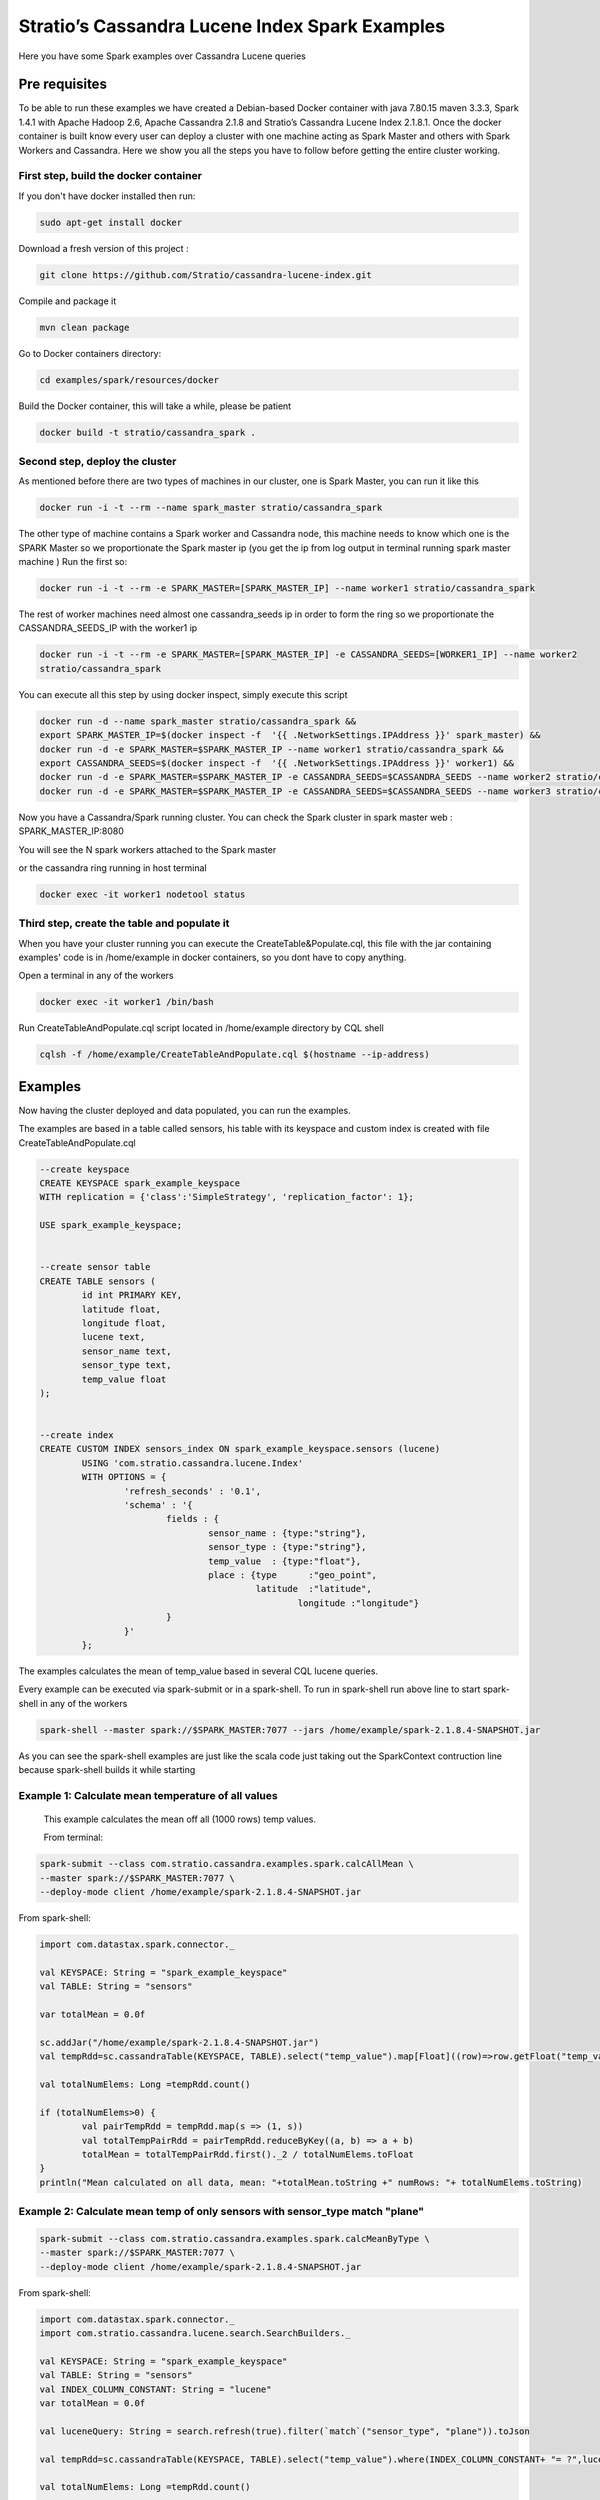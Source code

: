 Stratio’s Cassandra Lucene Index Spark Examples 
===============================================

Here you have some Spark examples over Cassandra Lucene queries



Pre requisites
--------------

To be able to run these examples we have created a Debian-based Docker container with java 7.80.15 maven 3.3.3, Spark
1.4.1 with Apache Hadoop 2.6, Apache Cassandra 2.1.8 and Stratio’s Cassandra Lucene Index 2.1.8.1.
Once the docker container is built know every user can deploy a cluster with one machine acting as Spark Master and
others with Spark Workers and Cassandra. Here we show you all the steps you have to follow before getting the entire
cluster working.

First step, build the docker container
++++++++++++++++++++++++++++++++++++++

If you don't have docker installed then run:

.. code-block:: bash

    sudo apt-get install docker 

Download a fresh version of this project :

.. code-block:: bash

    git clone https://github.com/Stratio/cassandra-lucene-index.git

Compile and package it

.. code-block:: bash

	mvn clean package 

Go to Docker containers directory:

.. code-block:: bash

    cd examples/spark/resources/docker
    
    
Build the Docker container, this will take a while, please be patient

.. code-block:: bash
	
	docker build -t stratio/cassandra_spark .

Second step, deploy the cluster
+++++++++++++++++++++++++++++++

As mentioned before there are two types of machines in our cluster, one is Spark Master, you can run it like this

.. code-block:: bash

	docker run -i -t --rm --name spark_master stratio/cassandra_spark

The other type of machine contains a Spark worker and Cassandra node, this machine needs to know which one is the
SPARK Master so we proportionate the Spark master ip (you get the ip from log output in terminal running spark
master machine )
Run the first so:

.. code-block:: bash

	docker run -i -t --rm -e SPARK_MASTER=[SPARK_MASTER_IP] --name worker1 stratio/cassandra_spark


The rest of worker machines need almost one cassandra_seeds ip in order to form the ring so we proportionate the 
CASSANDRA_SEEDS_IP with the worker1 ip 

.. code-block:: bash

	docker run -i -t --rm -e SPARK_MASTER=[SPARK_MASTER_IP] -e CASSANDRA_SEEDS=[WORKER1_IP] --name worker2 
	stratio/cassandra_spark


You can execute all this step by using docker inspect, simply execute this script

.. code-block:: bash

	docker run -d --name spark_master stratio/cassandra_spark &&
	export SPARK_MASTER_IP=$(docker inspect -f  '{{ .NetworkSettings.IPAddress }}' spark_master) &&
	docker run -d -e SPARK_MASTER=$SPARK_MASTER_IP --name worker1 stratio/cassandra_spark &&
	export CASSANDRA_SEEDS=$(docker inspect -f  '{{ .NetworkSettings.IPAddress }}' worker1) &&
	docker run -d -e SPARK_MASTER=$SPARK_MASTER_IP -e CASSANDRA_SEEDS=$CASSANDRA_SEEDS --name worker2 stratio/cassandra_spark &&
	docker run -d -e SPARK_MASTER=$SPARK_MASTER_IP -e CASSANDRA_SEEDS=$CASSANDRA_SEEDS --name worker3 stratio/cassandra_spark

Now you have a Cassandra/Spark running cluster. You can check the Spark cluster in spark master web
: 
SPARK_MASTER_IP:8080


You will see the N spark workers attached to the Spark master 

or the cassandra ring running in host terminal 

.. code-block:: bash

	docker exec -it worker1 nodetool status

Third step, create the table and populate it
++++++++++++++++++++++++++++++++++++++++++++

When you have your cluster running you can execute the CreateTable&Populate.cql, this file with the jar containing
examples' code is in /home/example in docker containers, so you dont have to copy anything.
 
Open a terminal in any of the workers 

.. code-block:: bash

	docker exec -it worker1 /bin/bash 


Run CreateTableAndPopulate.cql script located in /home/example directory  by CQL shell
	
.. code-block:: bash

	cqlsh -f /home/example/CreateTableAndPopulate.cql $(hostname --ip-address)
	

Examples 
--------

Now having the cluster deployed and data populated, you can run the examples.

The examples are based in a table called sensors, his table with its keyspace and custom index is created with file
CreateTableAndPopulate.cql

.. code-block:: sql

	--create keyspace
	CREATE KEYSPACE spark_example_keyspace 
	WITH replication = {'class':'SimpleStrategy', 'replication_factor': 1};
	
	USE spark_example_keyspace;
	
	
	--create sensor table 
	CREATE TABLE sensors (
		id int PRIMARY KEY,
		latitude float,
		longitude float,
		lucene text,
		sensor_name text,
		sensor_type text,
		temp_value float
	);

	
	--create index 
	CREATE CUSTOM INDEX sensors_index ON spark_example_keyspace.sensors (lucene)
		USING 'com.stratio.cassandra.lucene.Index' 
		WITH OPTIONS = {
			'refresh_seconds' : '0.1',
			'schema' : '{
				fields : {
					sensor_name : {type:"string"},
					sensor_type : {type:"string"},
					temp_value  : {type:"float"},
					place : {type      :"geo_point",
					         latitude  :"latitude",
							 longitude :"longitude"}
				}
			}'
		};


The examples calculates the mean of temp_value based in several CQL lucene queries.


Every example can be executed via spark-submit or in a spark-shell. To run in spark-shell run above line to start
spark-shell in any of the workers

.. code-block:: bash

 	spark-shell --master spark://$SPARK_MASTER:7077 --jars /home/example/spark-2.1.8.4-SNAPSHOT.jar



As you can see the spark-shell examples are just like the scala code just taking out the SparkContext contruction 
line because spark-shell builds it while starting
 
Example 1: Calculate mean temperature of all values
+++++++++++++++++++++++++++++++++++++++++++++++++++

	This example calculates the mean off all (1000 rows) temp values.

	From terminal:

.. code-block:: bash

 	spark-submit --class com.stratio.cassandra.examples.spark.calcAllMean \
 	--master spark://$SPARK_MASTER:7077 \
 	--deploy-mode client /home/example/spark-2.1.8.4-SNAPSHOT.jar
 	

From spark-shell:

.. code-block:: bash 

	import com.datastax.spark.connector._

	val KEYSPACE: String = "spark_example_keyspace"
	val TABLE: String = "sensors"

	var totalMean = 0.0f

	sc.addJar("/home/example/spark-2.1.8.4-SNAPSHOT.jar")
	val tempRdd=sc.cassandraTable(KEYSPACE, TABLE).select("temp_value").map[Float]((row)=>row.getFloat("temp_value"))

	val totalNumElems: Long =tempRdd.count()

	if (totalNumElems>0) {
		val pairTempRdd = tempRdd.map(s => (1, s))
		val totalTempPairRdd = pairTempRdd.reduceByKey((a, b) => a + b)
		totalMean = totalTempPairRdd.first()._2 / totalNumElems.toFloat
	}
	println("Mean calculated on all data, mean: "+totalMean.toString +" numRows: "+ totalNumElems.toString)

 	
 	
Example 2: Calculate mean temp of only sensors with sensor_type match "plane"
+++++++++++++++++++++++++++++++++++++++++++++++++++++++++++++++++++++++++++++

.. code-block:: bash

 	spark-submit --class com.stratio.cassandra.examples.spark.calcMeanByType \
 	--master spark://$SPARK_MASTER:7077 \
 	--deploy-mode client /home/example/spark-2.1.8.4-SNAPSHOT.jar



From spark-shell:

.. code-block:: bash

	import com.datastax.spark.connector._
	import com.stratio.cassandra.lucene.search.SearchBuilders._

	val KEYSPACE: String = "spark_example_keyspace"
	val TABLE: String = "sensors"
	val INDEX_COLUMN_CONSTANT: String = "lucene"
	var totalMean = 0.0f

	val luceneQuery: String = search.refresh(true).filter(`match`("sensor_type", "plane")).toJson

	val tempRdd=sc.cassandraTable(KEYSPACE, TABLE).select("temp_value").where(INDEX_COLUMN_CONSTANT+ "= ?",luceneQuery).map[Float]((row)=>row.getFloat("temp_value"))

	val totalNumElems: Long =tempRdd.count()

	if (totalNumElems>0) {
		val pairTempRdd = tempRdd.map(s => (1, s))
		val totalTempPairRdd = pairTempRdd.reduceByKey((a, b) => a + b)
		totalMean = totalTempPairRdd.first()._2 / totalNumElems.toFloat
	}

	println("Mean calculated on type query data, mean: "+totalMean.toString+", numRows: "+ totalNumElems.toString)


Example 3: Calculate mean temp of only sensors whose position in inside [(-10.0, 10.0), (-10.0, 10.0)]
++++++++++++++++++++++++++++++++++++++++++++++++++++++++++++++++++++++++++++++++++++++++++++++++++++++

.. code-block:: bash

 	spark-submit --class com.stratio.cassandra.examples.spark.calcMeanByBBOX \
 	--master spark://$SPARK_MASTER:7077 \
 	--deploy-mode client /home/example/spark-2.1.8.4-SNAPSHOT.jar


From spark-shell:

.. code-block:: bash

	import com.datastax.spark.connector._
	import com.stratio.cassandra.lucene.search.SearchBuilders._

	val KEYSPACE: String = "spark_example_keyspace"
	val TABLE: String = "sensors"
	val INDEX_COLUMN_CONSTANT: String = "lucene"
	var totalMean = 0.0f

	val luceneQuery = search.refresh(true).filter(geoBBox("place", -10.0f, 10.0f, -10.0f, 10.0f)).toJson

	val tempRdd=sc.cassandraTable(KEYSPACE, TABLE).select("temp_value")
	.where(INDEX_COLUMN_CONSTANT+ "= ?", luceneQuery).map[Float]((row)=>row.getFloat("temp_value"))

	val totalNumElems: Long =tempRdd.count()

	if (totalNumElems>0) {
		val pairTempRdd = tempRdd.map(s => (1, s))
		val totalTempPairRdd = pairTempRdd.reduceByKey((a, b) => a + b)
		totalMean = totalTempPairRdd.first()._2 / totalNumElems.toFloat
	}

	println("Mean calculated on BBOX query data, mean: "+totalMean.toString+" , numRows: "+ totalNumElems.toString)



Example 4: Calculate mean temp of only sensors whose position distance from [0.0, 0.0] is less than 100000km
++++++++++++++++++++++++++++++++++++++++++++++++++++++++++++++++++++++++++++++++++++++++++++++++++++++++++++

.. code-block:: bash

 	spark-submit --class com.stratio.cassandra.examples.spark.calcMeanByGeoDistance \
 	--master spark://$SPARK_MASTER:7077 \
 	--deploy-mode client /home/example/spark-2.1.8.4-SNAPSHOT.jar

From spark-shell:

.. code-block:: bash

	import com.datastax.spark.connector._
	import com.stratio.cassandra.lucene.search.SearchBuilders._

	val KEYSPACE: String = "spark_example_keyspace"
	val TABLE: String = "sensors"
	val INDEX_COLUMN_CONSTANT: String = "lucene"
	var totalMean = 0.0f

	val luceneQuery = search.refresh(true).filter(geoDistance("place", 0.0f, 0.0f, "100000km")).toJson

	val tempRdd=sc.cassandraTable(KEYSPACE, TABLE).select("temp_value").where(INDEX_COLUMN_CONSTANT+ "= ?",
	luceneQuery).map[Float]((row)=>row.getFloat("temp_value"))

	val totalNumElems: Long =tempRdd.count()

	if (totalNumElems>0) {
		val pairTempRdd = tempRdd.map(s => (1, s))
		val totalTempPairRdd = pairTempRdd.reduceByKey((a, b) => a + b)
		totalMean = totalTempPairRdd.first()._2 / totalNumElems.toFloat
	}

	println("Mean calculated on GeoDistance data, mean: "+totalMean.toString+" , numRows: "+totalNumElems.toString)

Example 5: Calculate mean temp of only sensors whose temp >= 30.0
+++++++++++++++++++++++++++++++++++++++++++++++++++++++++++++++++


.. code-block:: bash

 	spark-submit --class com.stratio.cassandra.examples.spark.calcMeanByRange \
 	--master spark://$SPARK_MASTER:7077 \
 	--deploy-mode client /home/example/spark-2.1.8.4-SNAPSHOT.jar

From spark-shell:

.. code-block:: bash

	import com.datastax.spark.connector._
	import com.stratio.cassandra.lucene.search.SearchBuilders._

	val KEYSPACE: String = "spark_example_keyspace"
	val TABLE: String = "sensors"
	val INDEX_COLUMN_CONSTANT: String = "lucene"
	var totalMean = 0.0f

	val luceneQuery: String = search.refresh(true).filter(range("temp_value").includeLower(true).lower(30.0f)).toJson

	val tempRdd=sc.cassandraTable(KEYSPACE, TABLE).select("temp_value").where(INDEX_COLUMN_CONSTANT+ "= ?",luceneQuery).map[Float]((row)=>row.getFloat("temp_value"))

	val totalNumElems: Long =tempRdd.count()

	if (totalNumElems>0) {
		val pairTempRdd = tempRdd.map(s => (1, s))
		val totalTempPairRdd = pairTempRdd.reduceByKey((a, b) => a + b)
		totalMean = totalTempPairRdd.first()._2 / totalNumElems.toFloat
	}

	println("Mean calculated on range type data, mean: "+totalMean.toString+" , numRows: "+ totalNumElems.toString)
